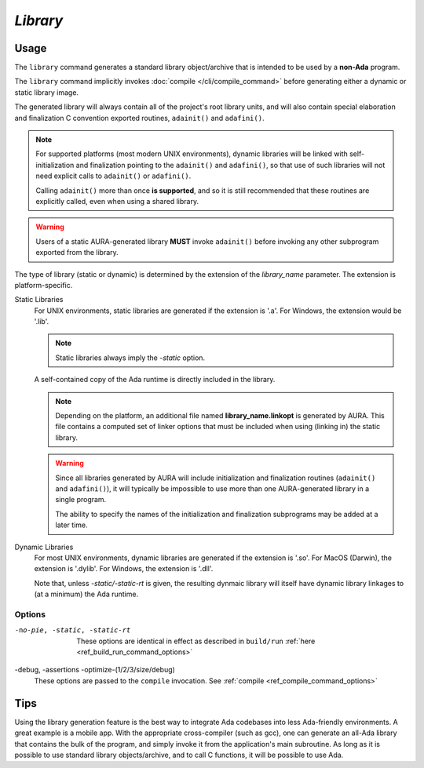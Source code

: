 *Library*
=========

Usage
-----

.. prompt:: bash $

  aura library [-no-pie] [-debug] [-static/-static-rt] [-assertions] [-optimize-(1/2/3/size/debug)] library_name.a/lob/so/dylib/dll

The ``library`` command generates a standard library object/archive that is intended to be used by a **non-Ada** program.

The ``library`` command implicitly invokes :doc:`compile </cli/compile_command>` before generating either a dynamic or static library image. 

The generated library will always contain all of the project's root library units, and will also contain special elaboration and finalization C convention exported routines, ``adainit()`` and ``adafini()``.

.. note::
  For supported platforms (most modern UNIX environments), dynamic libraries will be linked with self-initialization and finalization pointing to the ``adainit()`` and ``adafini()``, so that use of such libraries will not need explicit calls to ``adainit()`` or ``adafini()``.

  Calling ``adainit()`` more than once **is supported**, and so it is still recommended that these routines are explicitly called, even when using a shared library.

.. warning::
  Users of a static AURA-generated library **MUST** invoke ``adainit()`` before invoking any other subprogram exported from the library.

The type of library (static or dynamic) is determined by the extension of the *library_name* parameter. The extension is platform-specific.

Static Libraries
  For UNIX environments, static libraries are generated if the extension is '.a'. For Windows, the extension would be '.lib'.

  .. note::
    Static libraries always imply the *-static* option.

  A self-contained copy of the Ada runtime is directly included in the library.

  .. note::
    Depending on the platform, an additional file named **library_name.linkopt** is generated by AURA. This file contains a computed set of linker options that must be included when using (linking in) the static library.

  .. warning::
    Since all libraries generated by AURA will include initialization and finalization routines (``adainit()`` and ``adafini()``), it will typically be impossible to use more than one AURA-generated library in a single program.

    The ability to specify the names of the initialization and finalization subprograms may be added at a later time.

Dynamic Libraries
  For most UNIX environments, dynamic libraries are generated if the extension is '.so'. For MacOS (Darwin), the extension is '.dylib'. For Windows, the extension is '.dll'.

  Note that, unless *-static/-static-rt* is given, the resulting dynmaic library will itself have dynamic library linkages to (at a minimum) the Ada runtime.

Options
~~~~~~~

-no-pie, -static, -static-rt
  These options are identical in effect as described in ``build/run`` :ref:`here <ref_build_run_command_options>`

-debug, -assertions -optimize-(1/2/3/size/debug)
  These options are passed to the ``compile`` invocation. See :ref:`compile <ref_compile_command_options>`


Tips
----

Using the library generation feature is the best way to integrate Ada codebases into less Ada-friendly environments. A great example is a mobile app. With the appropriate cross-compiler (such as gcc), one can generate an all-Ada library that contains the bulk of the program, and simply invoke it from the application's main subroutine. As long as it is possible to use standard library objects/archive, and to call C functions, it will be possible to use Ada.
